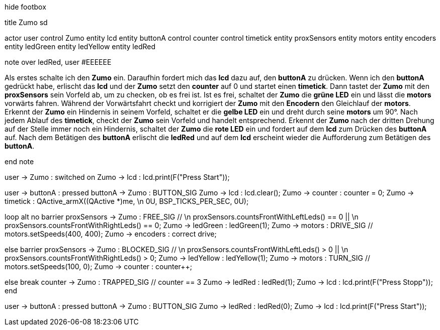 [uml,Zumo_sd.png]
--

hide footbox

title Zumo sd


actor user
control Zumo
entity lcd
entity buttonA
control counter
control timetick
entity proxSensors
entity motors
entity encoders
entity ledGreen
entity ledYellow
entity ledRed


note over ledRed, user #EEEEEE

Als erstes schalte ich den **Zumo** ein.
Daraufhin fordert mich das **lcd** dazu auf, den **buttonA** zu drücken.
Wenn ich den **buttonA** gedrückt habe, erlischt das **lcd** und der **Zumo** setzt den **counter** auf 0 und startet einen **timetick**.
Dann tastet der **Zumo** mit den **proxSensors** sein Vorfeld ab, um zu checken, ob es frei ist.
Ist es frei, schaltet der **Zumo** die **grüne LED** ein und lässt die **motors** vorwärts fahren.
Während der Vorwärtsfahrt checkt und korrigiert der **Zumo** mit den **Encodern** den Gleichlauf der **motors**.
Erkennt der **Zumo** ein Hindernis in seinem Vorfeld, schaltet er die **gelbe LED** ein und dreht durch seine **motors** um 90°.
Nach jedem Ablauf des **timetick**, checkt der **Zumo** sein Vorfeld und handelt entsprechend.
Erkennt der **Zumo** nach der dritten Drehung auf der Stelle immer noch ein Hindernis, schaltet der **Zumo** die **rote LED** ein 
und fordert auf dem **lcd** zum Drücken des **buttonA** auf.
Nach dem Betätigen des **buttonA** erlischt die **ledRed** und auf dem **lcd** erscheint wieder die Aufforderung zum Betätigen des **buttonA**.

end note


user -> Zumo : switched on
Zumo -> lcd : lcd.print(F("Press Start"));

user -> buttonA : pressed
buttonA -> Zumo : BUTTON_SIG
Zumo -> lcd : lcd.clear();
Zumo -> counter : counter = 0;
Zumo -> timetick : QActive_armX((QActive *)me,  \n 0U, BSP_TICKS_PER_SEC, 0U);

loop
alt no barrier
proxSensors -> Zumo : FREE_SIG // \n proxSensors.countsFrontWithLeftLeds() == 0 || \n proxSensors.countsFrontWithRightLeds() == 0;
Zumo -> ledGreen : ledGreen(1);
Zumo -> motors : DRIVE_SIG // motors.setSpeeds(400, 400);
Zumo -> encoders : correct drive;

else barrier
proxSensors -> Zumo : BLOCKED_SIG // \n proxSensors.countsFrontWithLeftLeds() > 0 || \n proxSensors.countsFrontWithRightLeds() > 0;
Zumo -> ledYellow : ledYellow(1);
Zumo -> motors : TURN_SIG // motors.setSpeeds(100, 0);
Zumo -> counter : counter++;

else break
counter -> Zumo : TRAPPED_SIG // counter == 3
Zumo -> ledRed : ledRed(1);
Zumo -> lcd : lcd.print(F("Press Stopp"));
end

user -> buttonA : pressed
buttonA -> Zumo : BUTTON_SIG
Zumo -> ledRed : ledRed(0);
Zumo -> lcd : lcd.print(F("Press Start"));